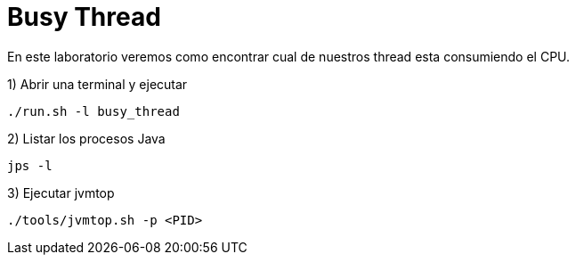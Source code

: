 = Busy Thread

En este laboratorio veremos como encontrar cual de nuestros thread esta consumiendo el CPU.

1) Abrir una terminal y ejecutar

[source,bash]
----
./run.sh -l busy_thread
----

2) Listar los procesos Java

[source,bash]
----
jps -l
----

3) Ejecutar jvmtop

[source,bash]
----
./tools/jvmtop.sh -p <PID>
----
